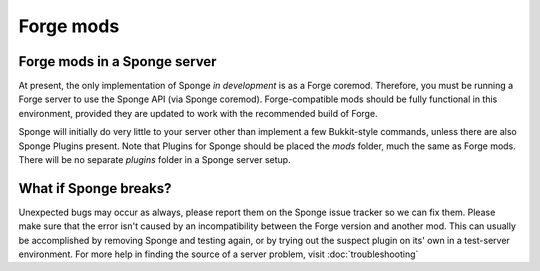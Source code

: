 Forge mods
==========

Forge mods in a Sponge server
-----------------------------

At present, the only implementation of Sponge *in development* is as a
Forge coremod. Therefore, you must be running a Forge server to use the
Sponge API (via Sponge coremod). Forge-compatible mods should be fully
functional in this environment, provided they are updated to work with
the recommended build of Forge.

Sponge will initially do very little to your server other than implement
a few Bukkit-style commands, unless there are also Sponge Plugins
present. Note that Plugins for Sponge should be placed the *mods*
folder, much the same as Forge mods. There will be no separate *plugins*
folder in a Sponge server setup.

What if Sponge breaks?
----------------------

Unexpected bugs may occur as always, please report them on the Sponge
issue tracker so we can fix them. Please make sure that the error isn't
caused by an incompatibility between the Forge version and another mod.
This can usually be accomplished by removing Sponge and testing again,
or by trying out the suspect plugin on its' own in a test-server
environment. For more help in finding the source of a server problem,
visit :doc:`troubleshooting`
